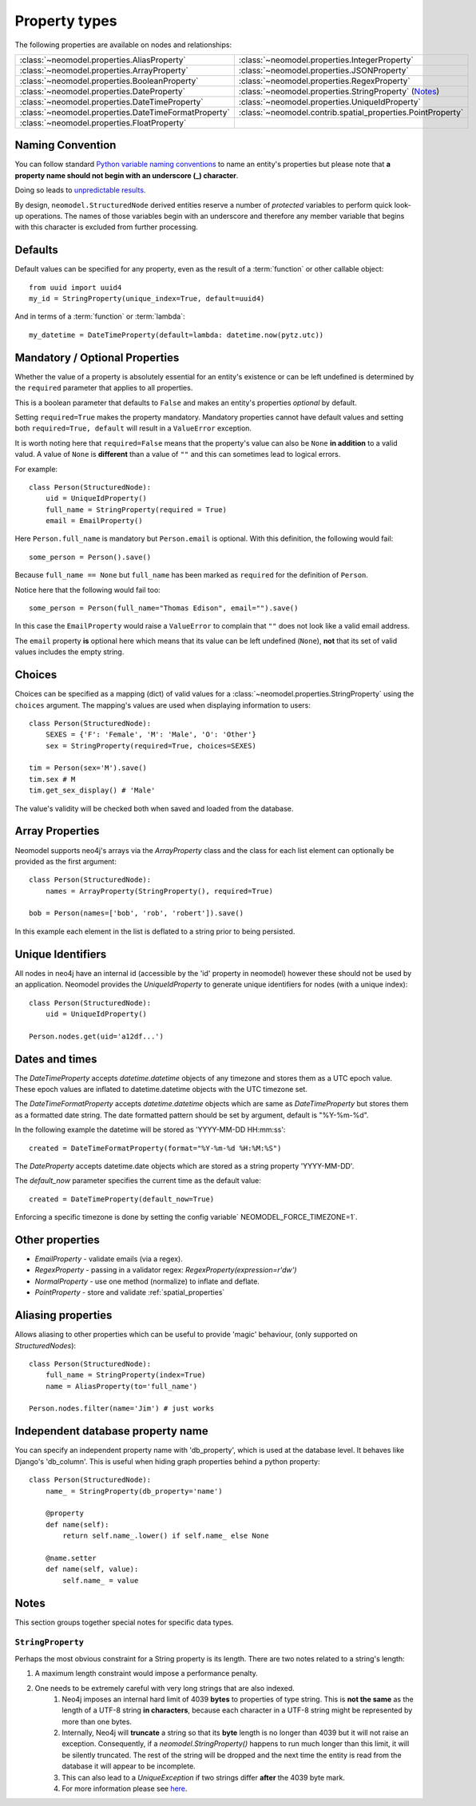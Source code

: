 .. _property_types:

==============
Property types
==============

The following properties are available on nodes and relationships:

====================================================  ===========================================================
:class:`~neomodel.properties.AliasProperty`           :class:`~neomodel.properties.IntegerProperty`
:class:`~neomodel.properties.ArrayProperty`           :class:`~neomodel.properties.JSONProperty`
:class:`~neomodel.properties.BooleanProperty`         :class:`~neomodel.properties.RegexProperty`
:class:`~neomodel.properties.DateProperty`            :class:`~neomodel.properties.StringProperty` (`Notes <http://www.google.com>`_)
:class:`~neomodel.properties.DateTimeProperty`        :class:`~neomodel.properties.UniqueIdProperty`
:class:`~neomodel.properties.DateTimeFormatProperty`  :class:`~neomodel.contrib.spatial_properties.PointProperty`
:class:`~neomodel.properties.FloatProperty`           \
====================================================  ===========================================================


Naming Convention
=================
You can follow standard
`Python variable naming conventions <https://www.python.org/dev/peps/pep-0008/#function-and-variable-names>`_ to name
an entity's properties but please note that **a property name should not begin with an underscore (_) character**.

Doing so leads to `unpredictable results <https://github.com/neo4j-contrib/neomodel/issues/279#issue-267468010>`_.

By design, ``neomodel.StructuredNode`` derived entities reserve a number of *protected* variables to perform quick
look-up operations. The names of those variables begin with an underscore and therefore any member variable that
begins with this character is excluded from further processing.


Defaults
========

Default values can be specified for any property, even as the result of a 
:term:`function` or other callable object::

        from uuid import uuid4
        my_id = StringProperty(unique_index=True, default=uuid4)

And in terms of a :term:`function` or :term:`lambda`::

        my_datetime = DateTimeProperty(default=lambda: datetime.now(pytz.utc))

Mandatory / Optional Properties
===============================
Whether the value of a property is absolutely essential for an entity's existence or can be left undefined is determined
by the ``required`` parameter that applies to all properties.

This is a boolean parameter that defaults to ``False`` and makes an entity's properties *optional* by default.

Setting ``required=True`` makes the property mandatory. Mandatory properties cannot have default values and setting
both ``required=True, default`` will result in a ``ValueError`` exception.

It is worth noting here that ``required=False`` means that the property's value can also be ``None`` **in addition** to
a valid valud. A value of ``None`` is **different** than a value of ``""`` and this can sometimes lead to logical
errors.

For example::

    class Person(StructuredNode):
        uid = UniqueIdProperty()
        full_name = StringProperty(required = True)
        email = EmailProperty()

Here ``Person.full_name`` is mandatory but ``Person.email`` is optional. With this definition, the following would
fail::

    some_person = Person().save()

Because ``full_name == None`` but ``full_name`` has been marked as ``required`` for the definition of ``Person``.

Notice here that the following would fail too::

    some_person = Person(full_name="Thomas Edison", email="").save()

In this case the ``EmailProperty`` would raise a ``ValueError`` to complain that ``""`` does not look like a valid email
address.

The ``email`` property **is** optional here which means that its value can be left undefined (``None``), **not** that
its set of valid values includes the empty string.

Choices
=======

Choices can be specified as a mapping (dict) of valid values for a :class:`~neomodel.properties.StringProperty`
using the ``choices`` argument. The mapping's values are used when displaying information to users::

    class Person(StructuredNode):
        SEXES = {'F': 'Female', 'M': 'Male', 'O': 'Other'}
        sex = StringProperty(required=True, choices=SEXES)

    tim = Person(sex='M').save()
    tim.sex # M
    tim.get_sex_display() # 'Male'

The value's validity will be checked both when saved and loaded from the database.

Array Properties
================
Neomodel supports neo4j's arrays via the `ArrayProperty` class and the class for each list element can optionally be
provided as the first argument::
   
    class Person(StructuredNode):
        names = ArrayProperty(StringProperty(), required=True)

    bob = Person(names=['bob', 'rob', 'robert']).save()

In this example each element in the list is deflated to a string prior to being persisted.

Unique Identifiers
==================
All nodes in neo4j have an internal id (accessible by the 'id' property in neomodel)
however these should not be used by an application.
Neomodel provides the `UniqueIdProperty` to generate unique identifiers for nodes (with a unique index)::

    class Person(StructuredNode):
        uid = UniqueIdProperty()

    Person.nodes.get(uid='a12df...')

Dates and times
===============

The *DateTimeProperty* accepts `datetime.datetime` objects of any timezone and stores them as a UTC epoch value.
These epoch values are inflated to datetime.datetime objects with the UTC timezone set.

The *DateTimeFormatProperty* accepts `datetime.datetime` objects which are same as *DateTimeProperty* but stores them
as a formatted date string. The date formatted pattern should be set by argument, default is "%Y-%m-%d".

In the following example the datetime will be stored as 'YYYY-MM-DD HH:mm:ss'::
      
        created = DateTimeFormatProperty(format="%Y-%m-%d %H:%M:%S")

The *DateProperty* accepts datetime.date objects which are stored as a string property 'YYYY-MM-DD'.

The `default_now` parameter specifies the current time as the default value::

        created = DateTimeProperty(default_now=True)

Enforcing a specific timezone is done by setting the config variable` NEOMODEL_FORCE_TIMEZONE=1`.


Other properties
================

* `EmailProperty` - validate emails (via a regex).
* `RegexProperty` - passing in a validator regex: `RegexProperty(expression=r'\d\w')`
* `NormalProperty` - use one method (normalize) to inflate and deflate.
* `PointProperty` - store and validate :ref:`spatial_properties`

Aliasing properties
===================

Allows aliasing to other properties which can be useful to provide 'magic' behaviour, (only supported on `StructuredNodes`)::

    class Person(StructuredNode):
        full_name = StringProperty(index=True)
        name = AliasProperty(to='full_name')

    Person.nodes.filter(name='Jim') # just works

Independent database property name
==================================

You can specify an independent property name with 'db_property', which is used at the database level. It behaves like Django's 'db_column'.
This is useful when hiding graph properties behind a python property::

    class Person(StructuredNode):
        name_ = StringProperty(db_property='name')

        @property
        def name(self):
            return self.name_.lower() if self.name_ else None

        @name.setter
        def name(self, value):
            self.name_ = value


Notes
=====

This section groups together special notes for specific data types.


``StringProperty``
------------------

Perhaps the most obvious constraint for a String property is its length. There are two notes related to a string's
length:

1. A maximum length constraint would impose a performance penalty.
2. One needs to be extremely careful with very long strings that are also indexed.
    1. Neo4j imposes an internal hard limit of 4039 **bytes** to properties of type string. This is **not the same** as
       the length of a UTF-8 string **in characters**, because each character in a UTF-8 string might be represented
       by more than one bytes.
    2. Internally, Neo4j will **truncate** a string so that its **byte** length is no longer than 4039 but it will not
       raise an exception. Consequently, if a `neomodel.StringProperty()` happens to run much longer than this limit,
       it will be silently truncated. The rest of the string will be dropped and the next time the entity is read from
       the database it will appear to be incomplete.
    3. This can also lead to a `UniqueException` if two strings differ **after** the 4039 byte mark.
    4. For more information please see `here <https://github.com/neo4j/neo4j/issues/12076#issuecomment-438286444>`_.
